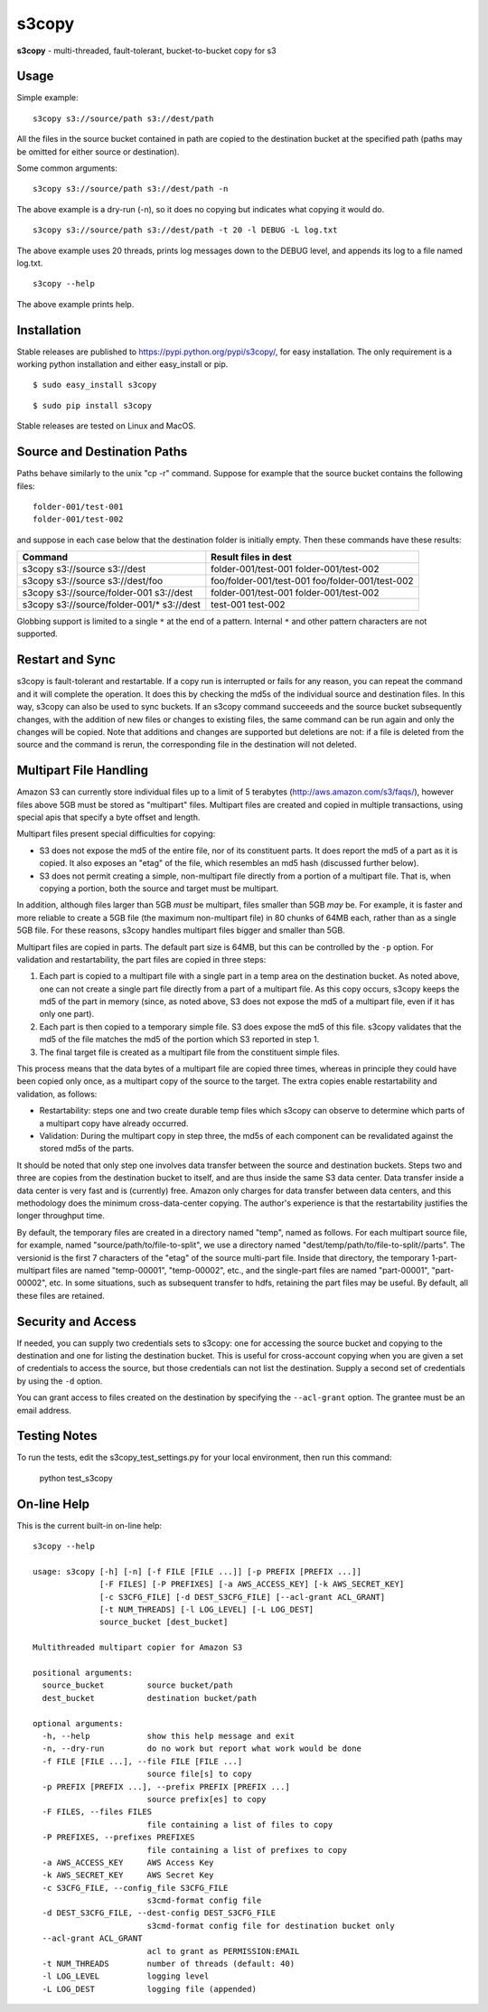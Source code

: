 s3copy
======

**s3copy** - multi-threaded, fault-tolerant, bucket-to-bucket copy for
s3

Usage
-----

Simple example:

::

    s3copy s3://source/path s3://dest/path

All the files in the source bucket contained in path are copied to the
destination bucket at the specified path (paths may be omitted for
either source or destination).

Some common arguments:

::

    s3copy s3://source/path s3://dest/path -n

The above example is a dry-run (-n), so it does no copying but indicates
what copying it would do.

::

    s3copy s3://source/path s3://dest/path -t 20 -l DEBUG -L log.txt

The above example uses 20 threads, prints log messages down to the DEBUG
level, and appends its log to a file named log.txt.

::

    s3copy --help

The above example prints help.

Installation
------------

Stable releases are published to https://pypi.python.org/pypi/s3copy/, for easy installation.
The only requirement is a working python installation and either easy_install or pip.

::

  $ sudo easy_install s3copy

::

  $ sudo pip install s3copy

Stable releases are tested on Linux and MacOS.

Source and Destination Paths
----------------------------

Paths behave similarly to the unix "cp -r" command. Suppose for example
that the source bucket contains the following files:

::

      folder-001/test-001
      folder-001/test-002

and suppose in each case below that the destination folder is initially
empty. Then these commands have these results:

+------------------------------------------+-------------------------------------------------+
| Command                                  | Result files in dest                            |
+==========================================+=================================================+
| s3copy s3://source s3://dest             | folder-001/test-001 folder-001/test-002         |
+------------------------------------------+-------------------------------------------------+
| s3copy s3://source s3://dest/foo         | foo/folder-001/test-001 foo/folder-001/test-002 |
+------------------------------------------+-------------------------------------------------+
| s3copy s3://source/folder-001 s3://dest  | folder-001/test-001 folder-001/test-002         |
+------------------------------------------+-------------------------------------------------+
|s3copy s3://source/folder-001/* s3://dest | test-001 test-002                               |
+------------------------------------------+-------------------------------------------------+

Globbing support is limited to a single ``*`` at the end of a pattern.
Internal ``*`` and other pattern characters are not supported.

Restart and Sync
----------------

s3copy is fault-tolerant and restartable. If a copy run is interrupted
or fails for any reason, you can repeat the command and it will complete
the operation. It does this by checking the md5s of the individual
source and destination files. In this way, s3copy can also be used to
sync buckets. If an s3copy command succeeeds and the source bucket
subsequently changes, with the addition of new files or changes to
existing files, the same command can be run again and only the changes
will be copied. Note that additions and changes are supported but
deletions are not: if a file is deleted from the source and the command
is rerun, the corresponding file in the destination will not deleted.

Multipart File Handling
-----------------------

Amazon S3 can currently store individual files up to a limit of 5
terabytes (http://aws.amazon.com/s3/faqs/), however files above 5GB must
be stored as "multipart" files. Multipart files are created and copied
in multiple transactions, using special apis that specify a byte offset
and length.

Multipart files present special difficulties for copying:

-  S3 does not expose the md5 of the entire file, nor of its constituent
   parts. It does report the md5 of a part as it is copied. It also
   exposes an "etag" of the file, which resembles an md5 hash (discussed
   further below).
-  S3 does not permit creating a simple, non-multipart file directly
   from a portion of a multipart file. That is, when copying a portion,
   both the source and target must be multipart.

In addition, although files larger than 5GB *must* be multipart, files
smaller than 5GB *may* be. For example, it is faster and more reliable
to create a 5GB file (the maximum non-multipart file) in 80 chunks of
64MB each, rather than as a single 5GB file. For these reasons, s3copy
handles multipart files bigger and smaller than 5GB.

Multipart files are copied in parts. The default part size is 64MB, but
this can be controlled by the ``-p`` option. For validation and
restartability, the part files are copied in three steps:

1. Each part is copied to a multipart file with a single part in a temp
   area on the destination bucket. As noted above, one can not create a
   single part file directly from a part of a multipart file. As this
   copy occurs, s3copy keeps the md5 of the part in memory (since, as
   noted above, S3 does not expose the md5 of a multipart file, even if
   it has only one part).
2. Each part is then copied to a temporary simple file. S3 does expose
   the md5 of this file. s3copy validates that the md5 of the file
   matches the md5 of the portion which S3 reported in step 1.
3. The final target file is created as a multipart file from the
   constituent simple files.

This process means that the data bytes of a multipart file are copied
three times, whereas in principle they could have been copied only once,
as a multipart copy of the source to the target. The extra copies enable
restartability and validation, as follows:

-  Restartability: steps one and two create durable temp files which
   s3copy can observe to determine which parts of a multipart copy have
   already occurred.
-  Validation: During the multipart copy in step three, the md5s of each
   component can be revalidated against the stored md5s of the parts.

It should be noted that only step one involves data transfer between the
source and destination buckets. Steps two and three are copies from the
destination bucket to itself, and are thus inside the same S3 data
center. Data transfer inside a data center is very fast and is
(currently) free. Amazon only charges for data transfer between data
centers, and this methodology does the minimum cross-data-center
copying. The author's experience is that the restartability justifies
the longer throughput time.

By default, the temporary files are created in a directory named "temp",
named as follows. For each multipart source file, for example, named
"source/path/to/file-to-split", we use a directory named
"dest/temp/path/to/file-to-split//parts". The versionid is the first 7
characters of the "etag" of the source multi-part file. Inside that
directory, the temporary 1-part-multipart files are named "temp-00001",
"temp-00002", etc., and the single-part files are named "part-00001",
"part-00002", etc. In some situations, such as subsequent transfer to
hdfs, retaining the part files may be useful. By default, all these
files are retained.

Security and Access
-------------------

If needed, you can supply two credentials sets to s3copy: one for
accessing the source bucket and copying to the destination and one for
listing the destination bucket. This is useful for cross-account copying
when you are given a set of credentials to access the source, but those
credentials can not list the destination. Supply a second set of
credentials by using the ``-d`` option.

You can grant access to files created on the destination by specifying
the ``--acl-grant`` option. The grantee must be an email address.

Testing Notes
------------

To run the tests, edit the s3copy_test_settings.py for your local environment, then run this command:

    python test_s3copy

On-line Help
------------

This is the current built-in on-line help:

::

    s3copy --help

    usage: s3copy [-h] [-n] [-f FILE [FILE ...]] [-p PREFIX [PREFIX ...]]
                  [-F FILES] [-P PREFIXES] [-a AWS_ACCESS_KEY] [-k AWS_SECRET_KEY]
                  [-c S3CFG_FILE] [-d DEST_S3CFG_FILE] [--acl-grant ACL_GRANT]
                  [-t NUM_THREADS] [-l LOG_LEVEL] [-L LOG_DEST]
                  source_bucket [dest_bucket]

    Multithreaded multipart copier for Amazon S3

    positional arguments:
      source_bucket         source bucket/path
      dest_bucket           destination bucket/path

    optional arguments:
      -h, --help            show this help message and exit
      -n, --dry-run         do no work but report what work would be done
      -f FILE [FILE ...], --file FILE [FILE ...]
                            source file[s] to copy
      -p PREFIX [PREFIX ...], --prefix PREFIX [PREFIX ...]
                            source prefix[es] to copy
      -F FILES, --files FILES
                            file containing a list of files to copy
      -P PREFIXES, --prefixes PREFIXES
                            file containing a list of prefixes to copy
      -a AWS_ACCESS_KEY     AWS Access Key
      -k AWS_SECRET_KEY     AWS Secret Key
      -c S3CFG_FILE, --config_file S3CFG_FILE
                            s3cmd-format config file
      -d DEST_S3CFG_FILE, --dest-config DEST_S3CFG_FILE
                            s3cmd-format config file for destination bucket only
      --acl-grant ACL_GRANT
                            acl to grant as PERMISSION:EMAIL
      -t NUM_THREADS        number of threads (default: 40)
      -l LOG_LEVEL          logging level
      -L LOG_DEST           logging file (appended)

